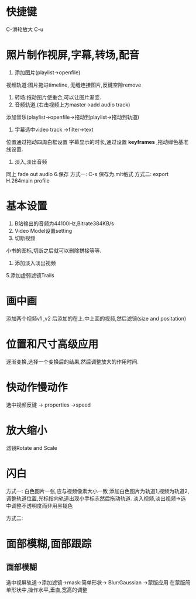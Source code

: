* 快捷键
C-滑轮放大
C-u
* 照片制作视屏,字幕,转场,配音
1. 添加图片(playlist->openfile)
视频轨道:图片拖进timeline,
无缝连接图片,反键空隙remove
2. 转场:拖动图片使重合,可以让图片渐变.
3. 音频轨道,(右击视频上方master->add audio track)
添加音乐(playlist->openfile->拖动到playlist->拖动到轨道)
4. 字幕选中video track ->filter->text
位置通过拖动四周白框设置
字幕显示的时长,通过设置 *keyframes* ,拖动绿色基准线设置.
5. 淡入,淡出音频
同上
fade out audio
6.保存
方式一:
C-s  保存为.mlt格式
方式二:
export
H.264main profile

* 基本设置
1. B站输出的音频为44100Hz,Bitrate384KB/s
2. Video Model设置setting 
3. 切断视频
小书的图标,切断之后就可以删除拼接等等.
4. 添加淡入淡出视频
5.添加虚弱滤镜Trails
* 画中画
添加两个视频v1 ,v2 后添加的在上.中上面的视频,然后滤镜(size and positation)
* 位置和尺寸高级应用
逐渐变换,选择一个变换后的结果,然后调整放大的作用时间.
* 快动作慢动作
选中视频反键 -> properties ->speed

* 放大缩小
滤镜Rotate and Scale
* 闪白
方式一:
白色图片一张,应与视频像素大小一致
添加白色图片为轨道1,视频为轨道2,调整轨道位置,光标指向轨道出现小手标志然后拖动轨道.
淡入视频,淡出视频->选中调整不透明度而非用黑褪色

方式二:
* 面部模糊,面部跟踪
** 面部模糊
选中视屏轨道->添加滤镜->mask:简单形状-> Blur:Gaussian ->蒙版应用
在蒙版简单形状中,操作水平,垂直,宽高的调整
